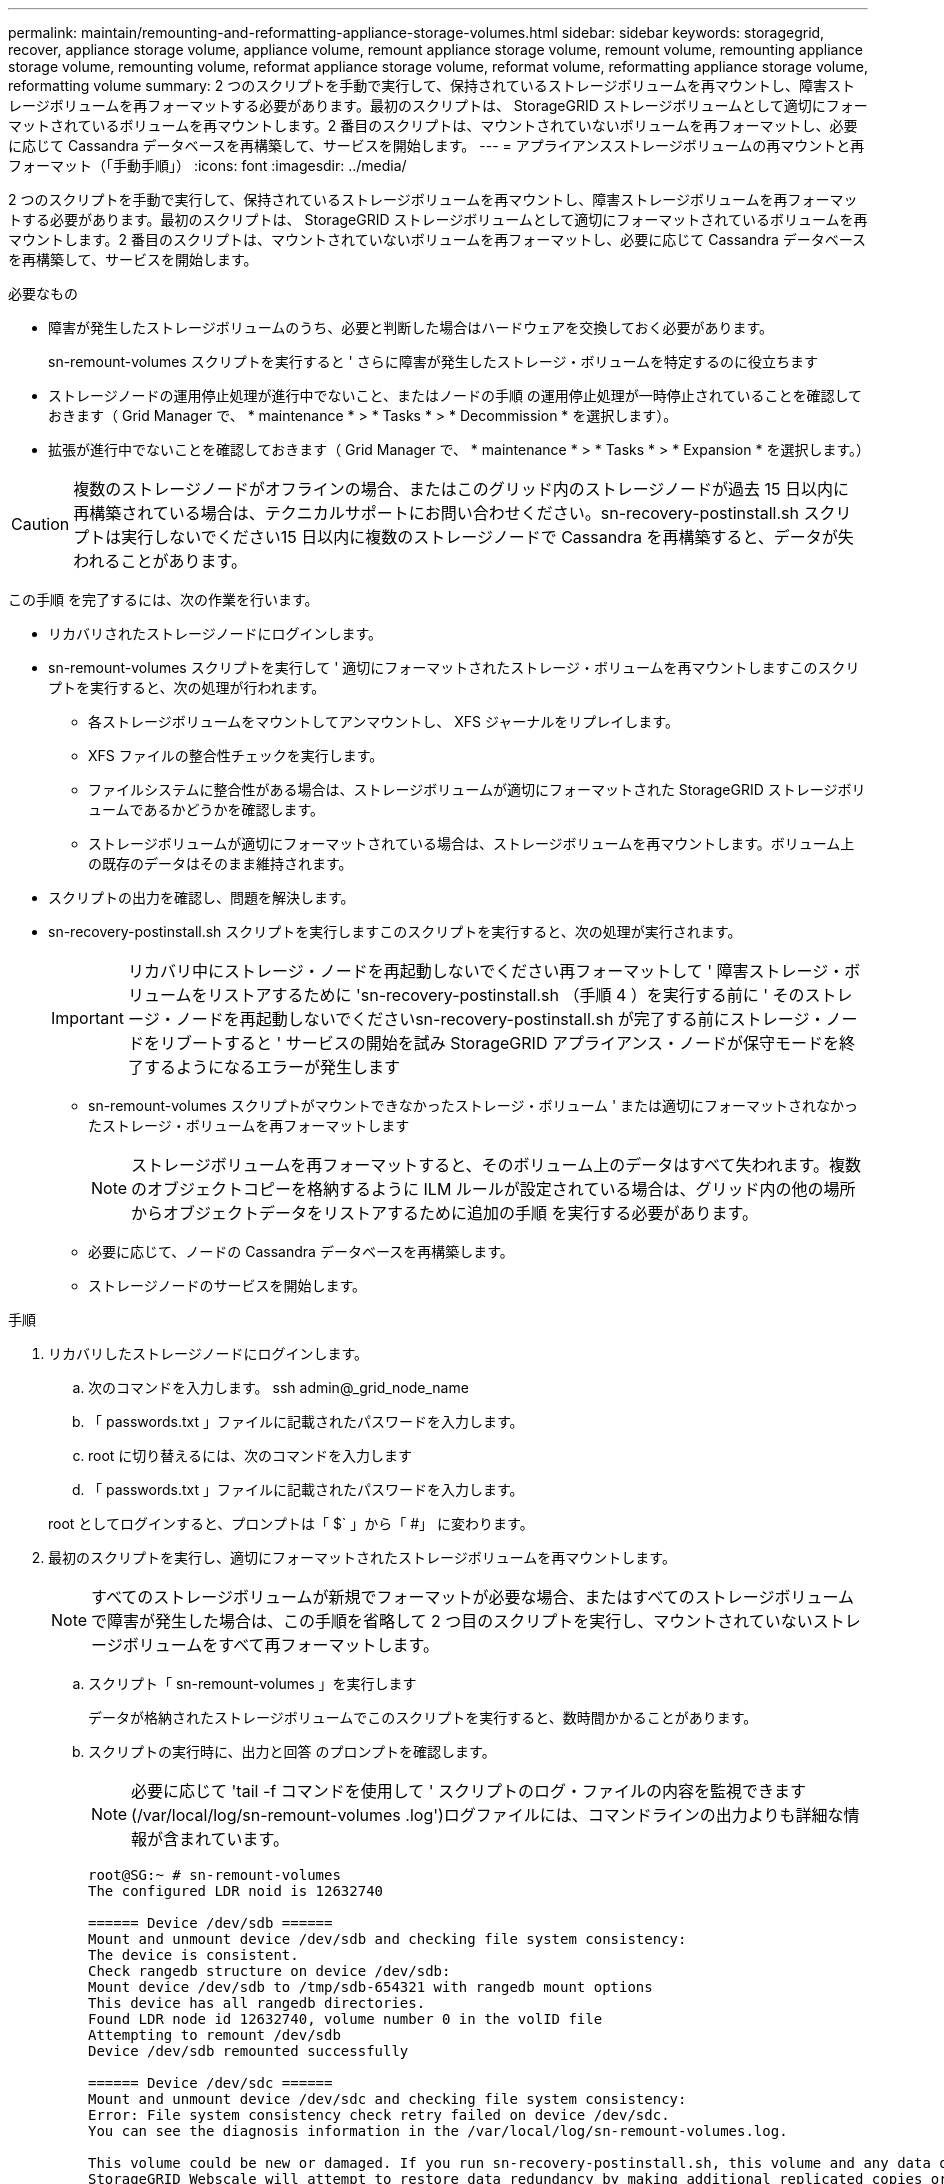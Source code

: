 ---
permalink: maintain/remounting-and-reformatting-appliance-storage-volumes.html 
sidebar: sidebar 
keywords: storagegrid, recover, appliance storage volume, appliance volume, remount appliance storage volume, remount volume, remounting appliance storage volume, remounting volume, reformat appliance storage volume, reformat volume, reformatting appliance storage volume, reformatting volume 
summary: 2 つのスクリプトを手動で実行して、保持されているストレージボリュームを再マウントし、障害ストレージボリュームを再フォーマットする必要があります。最初のスクリプトは、 StorageGRID ストレージボリュームとして適切にフォーマットされているボリュームを再マウントします。2 番目のスクリプトは、マウントされていないボリュームを再フォーマットし、必要に応じて Cassandra データベースを再構築して、サービスを開始します。 
---
= アプライアンスストレージボリュームの再マウントと再フォーマット（「手動手順」）
:icons: font
:imagesdir: ../media/


[role="lead"]
2 つのスクリプトを手動で実行して、保持されているストレージボリュームを再マウントし、障害ストレージボリュームを再フォーマットする必要があります。最初のスクリプトは、 StorageGRID ストレージボリュームとして適切にフォーマットされているボリュームを再マウントします。2 番目のスクリプトは、マウントされていないボリュームを再フォーマットし、必要に応じて Cassandra データベースを再構築して、サービスを開始します。

.必要なもの
* 障害が発生したストレージボリュームのうち、必要と判断した場合はハードウェアを交換しておく必要があります。
+
sn-remount-volumes スクリプトを実行すると ' さらに障害が発生したストレージ・ボリュームを特定するのに役立ちます

* ストレージノードの運用停止処理が進行中でないこと、またはノードの手順 の運用停止処理が一時停止されていることを確認しておきます（ Grid Manager で、 * maintenance * > * Tasks * > * Decommission * を選択します）。
* 拡張が進行中でないことを確認しておきます（ Grid Manager で、 * maintenance * > * Tasks * > * Expansion * を選択します。）



CAUTION: 複数のストレージノードがオフラインの場合、またはこのグリッド内のストレージノードが過去 15 日以内に再構築されている場合は、テクニカルサポートにお問い合わせください。sn-recovery-postinstall.sh スクリプトは実行しないでください15 日以内に複数のストレージノードで Cassandra を再構築すると、データが失われることがあります。

この手順 を完了するには、次の作業を行います。

* リカバリされたストレージノードにログインします。
* sn-remount-volumes スクリプトを実行して ' 適切にフォーマットされたストレージ・ボリュームを再マウントしますこのスクリプトを実行すると、次の処理が行われます。
+
** 各ストレージボリュームをマウントしてアンマウントし、 XFS ジャーナルをリプレイします。
** XFS ファイルの整合性チェックを実行します。
** ファイルシステムに整合性がある場合は、ストレージボリュームが適切にフォーマットされた StorageGRID ストレージボリュームであるかどうかを確認します。
** ストレージボリュームが適切にフォーマットされている場合は、ストレージボリュームを再マウントします。ボリューム上の既存のデータはそのまま維持されます。


* スクリプトの出力を確認し、問題を解決します。
* sn-recovery-postinstall.sh スクリプトを実行しますこのスクリプトを実行すると、次の処理が実行されます。
+

IMPORTANT: リカバリ中にストレージ・ノードを再起動しないでください再フォーマットして ' 障害ストレージ・ボリュームをリストアするために 'sn-recovery-postinstall.sh （手順 4 ）を実行する前に ' そのストレージ・ノードを再起動しないでくださいsn-recovery-postinstall.sh が完了する前にストレージ・ノードをリブートすると ' サービスの開始を試み StorageGRID アプライアンス・ノードが保守モードを終了するようになるエラーが発生します

+
** sn-remount-volumes スクリプトがマウントできなかったストレージ・ボリューム ' または適切にフォーマットされなかったストレージ・ボリュームを再フォーマットします
+

NOTE: ストレージボリュームを再フォーマットすると、そのボリューム上のデータはすべて失われます。複数のオブジェクトコピーを格納するように ILM ルールが設定されている場合は、グリッド内の他の場所からオブジェクトデータをリストアするために追加の手順 を実行する必要があります。

** 必要に応じて、ノードの Cassandra データベースを再構築します。
** ストレージノードのサービスを開始します。




.手順
. リカバリしたストレージノードにログインします。
+
.. 次のコマンドを入力します。 ssh admin@_grid_node_name
.. 「 passwords.txt 」ファイルに記載されたパスワードを入力します。
.. root に切り替えるには、次のコマンドを入力します
.. 「 passwords.txt 」ファイルに記載されたパスワードを入力します。


+
root としてログインすると、プロンプトは「 $` 」から「 #」 に変わります。

. 最初のスクリプトを実行し、適切にフォーマットされたストレージボリュームを再マウントします。
+

NOTE: すべてのストレージボリュームが新規でフォーマットが必要な場合、またはすべてのストレージボリュームで障害が発生した場合は、この手順を省略して 2 つ目のスクリプトを実行し、マウントされていないストレージボリュームをすべて再フォーマットします。

+
.. スクリプト「 sn-remount-volumes 」を実行します
+
データが格納されたストレージボリュームでこのスクリプトを実行すると、数時間かかることがあります。

.. スクリプトの実行時に、出力と回答 のプロンプトを確認します。
+

NOTE: 必要に応じて 'tail -f コマンドを使用して ' スクリプトのログ・ファイルの内容を監視できます (/var/local/log/sn-remount-volumes .log')ログファイルには、コマンドラインの出力よりも詳細な情報が含まれています。

+
[listing]
----
root@SG:~ # sn-remount-volumes
The configured LDR noid is 12632740

====== Device /dev/sdb ======
Mount and unmount device /dev/sdb and checking file system consistency:
The device is consistent.
Check rangedb structure on device /dev/sdb:
Mount device /dev/sdb to /tmp/sdb-654321 with rangedb mount options
This device has all rangedb directories.
Found LDR node id 12632740, volume number 0 in the volID file
Attempting to remount /dev/sdb
Device /dev/sdb remounted successfully

====== Device /dev/sdc ======
Mount and unmount device /dev/sdc and checking file system consistency:
Error: File system consistency check retry failed on device /dev/sdc.
You can see the diagnosis information in the /var/local/log/sn-remount-volumes.log.

This volume could be new or damaged. If you run sn-recovery-postinstall.sh, this volume and any data on this volume will be deleted. If you only had two copies of object data, you will temporarily have only a single copy.
StorageGRID Webscale will attempt to restore data redundancy by making additional replicated copies or EC fragments, according to the rules in the active ILM policy.

Do not continue to the next step if you believe that the data remaining on this volume cannot be rebuilt from elsewhere in the grid (for example, if your ILM policy uses a rule that makes only one copy or if volumes have failed on multiple nodes). Instead, contact support to determine how to recover your data.

====== Device /dev/sdd ======
Mount and unmount device /dev/sdd and checking file system consistency:
Failed to mount device /dev/sdd
This device could be an uninitialized disk or has corrupted superblock.
File system check might take a long time. Do you want to continue? (y or n) [y/N]? y

Error: File system consistency check retry failed on device /dev/sdd.
You can see the diagnosis information in the /var/local/log/sn-remount-volumes.log.

This volume could be new or damaged. If you run sn-recovery-postinstall.sh, this volume and any data on this volume will be deleted. If you only had two copies of object data, you will temporarily have only a single copy.
StorageGRID Webscale will attempt to restore data redundancy by making additional replicated copies or EC fragments, according to the rules in the active ILM policy.

Do not continue to the next step if you believe that the data remaining on this volume cannot be rebuilt from elsewhere in the grid (for example, if your ILM policy uses a rule that makes only one copy or if volumes have failed on multiple nodes). Instead, contact support to determine how to recover your data.

====== Device /dev/sde ======
Mount and unmount device /dev/sde and checking file system consistency:
The device is consistent.
Check rangedb structure on device /dev/sde:
Mount device /dev/sde to /tmp/sde-654321 with rangedb mount options
This device has all rangedb directories.
Found LDR node id 12000078, volume number 9 in the volID file
Error: This volume does not belong to this node. Fix the attached volume and re-run this script.
----
+
この出力例では、 1 つのストレージボリュームが正常に再マウントされ、 3 つのストレージボリュームでエラーが発生しています。

+
*** /dev/sdb は、 XFS ファイルシステムの整合性チェックに合格し、ボリューム構造が有効なため、正常に再マウントされました。スクリプトによって再マウントされたデバイスのデータは保持されています。
*** /dev/sdc は ' ストレージ・ボリュームが新規または破損していたため 'XFS ファイル・システムの整合性チェックに失敗しました
*** ディスクが初期化されていないか ' ディスクのスーパーブロックが破損しているため '/dev/sdd をマウントできませんでしたスクリプトは、ストレージボリュームをマウントできない場合、ファイルシステムの整合性チェックを実行するかどうかを確認するメッセージを表示します。
+
**** ストレージ・ボリュームが新しいディスクに接続されている場合は、回答 * N * をプロンプトに表示します。新しいディスクのファイルシステムをチェックする必要はありません。
**** ストレージ・ボリュームが既存のディスクに接続されている場合は、回答 * Y * がプロンプトに表示されます。ファイルシステムのチェックの結果を使用して、破損の原因を特定できます。結果は /var/local/log/sn-remount-volumes .log ログファイルに保存されます


*** /dev/sde は XFS ファイル・システムの整合性チェックに合格し ' ボリューム構造が有効でしたが 'volid' ファイル内の LDR ノード ID が ' このストレージ・ノードの ID （最上部に表示される Configured LDR noid ）と一致しませんでしたこのメッセージは、このボリュームが別のストレージノードに属していることを示しています。




. スクリプトの出力を確認し、問題を解決します。
+

IMPORTANT: ストレージボリュームが XFS ファイルシステムの整合性チェックに合格できなかった場合、またはストレージボリュームをマウントできなかった場合は、出力のエラーメッセージをよく確認してください。これらのボリュームに対して sn-recovery-postinstall.sh スクリプトを実行した場合の影響を理解する必要があります

+
.. 想定しているすべてのボリュームのエントリが結果に含まれていることを確認します。表示されていないボリュームがある場合は、スクリプトを再実行します。
.. マウントされたすべてのデバイスのメッセージを確認します。ストレージボリュームがこのストレージノードに属していないことを示すエラーがないことを確認します。
+
この例では、 /dev/sde の出力に、次のエラーメッセージが含まれています。

+
[listing]
----
Error: This volume does not belong to this node. Fix the attached volume and re-run this script.
----
+

CAUTION: あるストレージボリュームが別のストレージノードに属していると報告される場合は、テクニカルサポートにお問い合わせください。sn-recovery-postinstall.sh スクリプトを実行すると、ストレージボリュームが再フォーマットされ、原因 データが失われる可能性があります。

.. マウントできなかったストレージデバイスがある場合は、デバイス名をメモし、デバイスを修理または交換します。
+

NOTE: マウントできなかったストレージデバイスはすべて修理または交換する必要があります。

+
デバイス名を使用してボリューム ID を検索しますボリューム ID は 'repair-data' スクリプトを実行してオブジェクトデータをボリューム（次の手順 ）にリストアするときに必要な入力です

.. マウントできないデバイスをすべて修復または交換したら 'sn-remount-volumes スクリプトを再度実行して ' 再マウントできるすべてのストレージ・ボリュームが再マウントされたことを確認します
+

IMPORTANT: ストレージボリュームをマウントできない場合、またはストレージボリュームが適切にフォーマットされなかった場合に次の手順に進むと、ボリュームとそのボリューム上のデータが削除されます。オブジェクトデータのコピーが 2 つあった場合、次の手順 （オブジェクトデータのリストア）が完了するまでコピーは 1 つだけになります。



+

CAUTION: 障害が発生したストレージ・ボリュームに残っているデータをグリッド内の他の場所から再構築できないと考えられる場合は 'sn-recovery-postinstall.sh スクリプトを実行しないでください（たとえば 'ILM ポリシーでコピーを 1 つだけ作成するルールが使用されている場合や ' 複数のノードでボリュームに障害が発生した場合など）代わりに、テクニカルサポートに問い合わせてデータのリカバリ方法を確認してください。

. sn-recovery-postinstall.sh スクリプトを実行します :sn-recovery-postinstall.sh
+
このスクリプトは、マウントできなかったストレージボリューム、または適切にフォーマットされていないストレージボリュームを再フォーマットし、必要に応じてノードの Cassandra データベースを再構築して、ストレージノードのサービスを開始します。

+
次の点に注意してください。

+
** スクリプトの実行には数時間かかることがあります。
** 一般に、スクリプトの実行中は、 SSH セッションは単独で行う必要があります。
** SSH セッションがアクティブになっている間は、 * Ctrl+C キーを押さないでください。
** このスクリプトは、ネットワークの中断が発生して SSH セッションが終了した場合にバックグラウンドで実行されますが、進行状況はリカバリページで確認できます。
** ストレージノードで RSM サービスを使用している場合は、ノードサービスの再起動時にスクリプトが 5 分間停止しているように見えることがあります。この 5 分間の遅延は、 RSM サービスが初めて起動するときに発生します。
+

NOTE: RSM サービスは、 ADC サービスが含まれるストレージノードにあります。



+

NOTE: 一部の StorageGRID リカバリ手順では、 Reaper を使用して Cassandra の修復を処理します。関連サービスまたは必要なサービスが開始されるとすぐに修理が自動的に行われます。スクリプトの出力には、「 reaper 」または「 Cassandra repair 」が含まれていることがあります。 修復が失敗したことを示すエラーメッセージが表示された場合は、エラーメッセージに示されたコマンドを実行します。

. sn-recovery-postinstall.sh スクリプトが実行されると 'Grid Manager の Recovery ページを監視します
+
Recovery ページの Progress バーと Stage カラムは 'sn-recovery-postinstall.sh スクリプトの高レベルのステータスを提供します

+
image::../media/recovering_cassandra.png[グリッド管理インターフェイスにおけるリカバリの進行状況を示すスクリーンショット]

. コンピューティング・コントローラの IP アドレスを使用して https://Controller_IP:8443` と入力し、 StorageGRID アプライアンス・インストーラの Monitor Install ページに戻ります。
+
Monitor Install ページには、スクリプトの実行中のインストールの進行状況が表示されます。



ノード上で sn-recovery-postinstall.sh スクリプトがサービスを開始したら、次の手順 で説明するように、スクリプトでフォーマットされたストレージボリュームにオブジェクトデータをリストアできます。

xref:reviewing-warnings-for-system-drive-recovery.adoc[ストレージノードのシステムドライブのリカバリに関する警告を確認します]

xref:restoring-object-data-to-storage-volume-for-appliance.adoc[アプライアンスのストレージボリュームにオブジェクトデータをリストアします]
